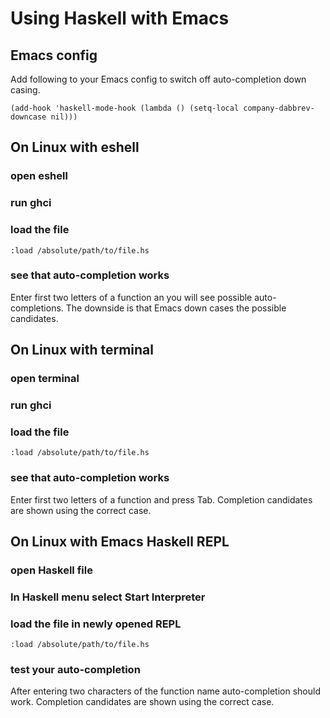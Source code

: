 * Using Haskell with Emacs

** Emacs config
Add following to your Emacs config to switch off auto-completion down casing.
#+BEGIN_EXAMPLE
  (add-hook 'haskell-mode-hook (lambda () (setq-local company-dabbrev-downcase nil)))
#+END_EXAMPLE

** On Linux with eshell
*** open eshell
*** run ghci
*** load the file
#+BEGIN_EXAMPLE
:load /absolute/path/to/file.hs
#+END_EXAMPLE
*** see that auto-completion works
Enter first two letters of a function an you will see possible auto-completions.
The downside is that Emacs down cases the possible candidates.

** On Linux with terminal
*** open terminal
*** run ghci
*** load the file
#+BEGIN_EXAMPLE
:load /absolute/path/to/file.hs
#+END_EXAMPLE
*** see that auto-completion works
Enter first two letters of a function and press Tab.
Completion candidates are shown using the correct case.
** On Linux with Emacs Haskell REPL
*** open Haskell file
*** In Haskell menu select *Start Interpreter*
*** load the file in newly opened REPL
#+BEGIN_EXAMPLE
:load /absolute/path/to/file.hs
#+END_EXAMPLE
*** test your auto-completion
After entering two characters of the function name auto-completion should work.
Completion candidates are shown using the correct case.
